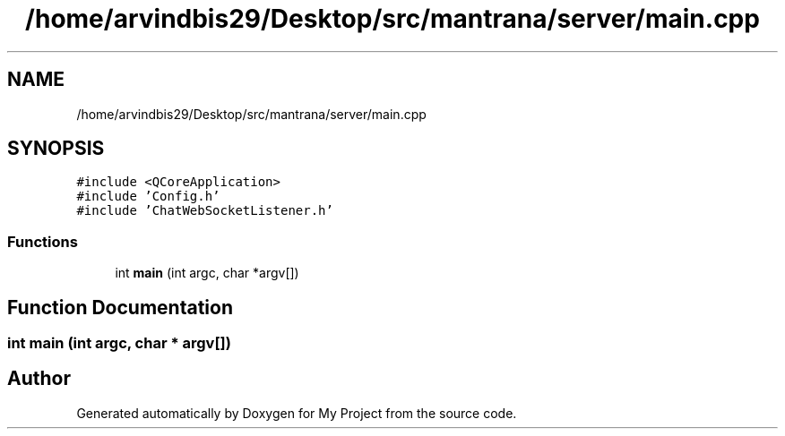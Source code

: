 .TH "/home/arvindbis29/Desktop/src/mantrana/server/main.cpp" 3 "Thu Nov 18 2021" "Version 1.0.0" "My Project" \" -*- nroff -*-
.ad l
.nh
.SH NAME
/home/arvindbis29/Desktop/src/mantrana/server/main.cpp
.SH SYNOPSIS
.br
.PP
\fC#include <QCoreApplication>\fP
.br
\fC#include 'Config\&.h'\fP
.br
\fC#include 'ChatWebSocketListener\&.h'\fP
.br

.SS "Functions"

.in +1c
.ti -1c
.RI "int \fBmain\fP (int argc, char *argv[])"
.br
.in -1c
.SH "Function Documentation"
.PP 
.SS "int main (int argc, char * argv[])"

.SH "Author"
.PP 
Generated automatically by Doxygen for My Project from the source code\&.
